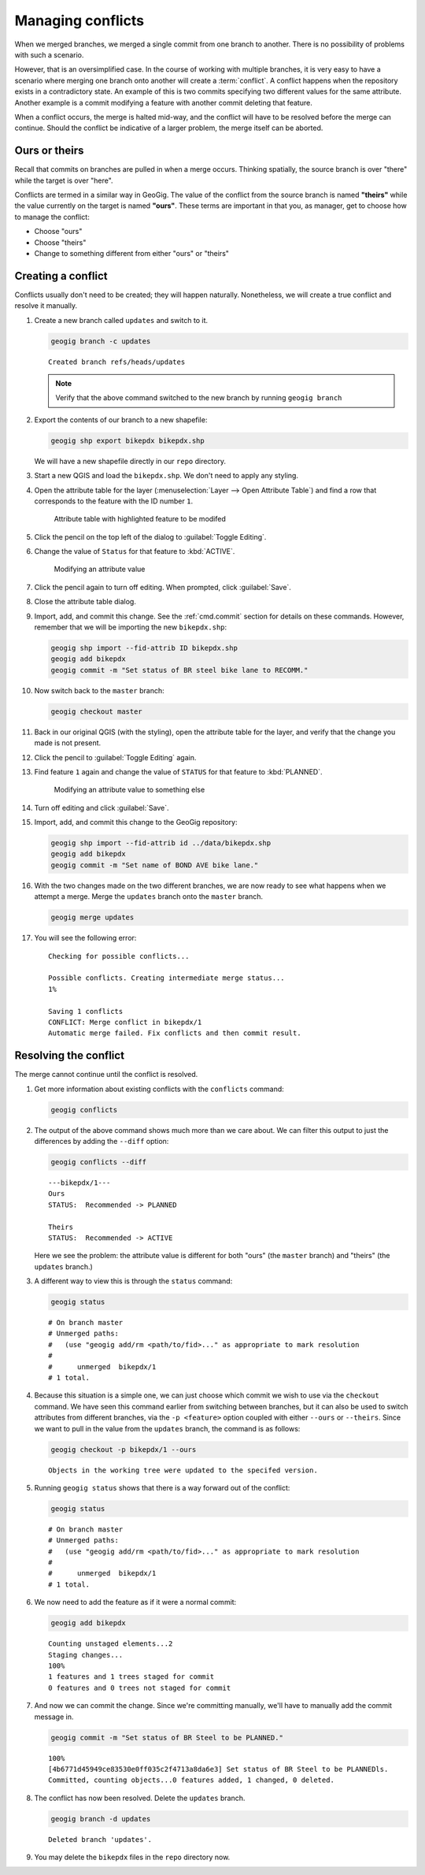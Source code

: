 .. _cmd.conflict:

Managing conflicts
==================

When we merged branches, we merged a single commit from one branch to another. There is no possibility of problems with such a scenario.

However, that is an oversimplified case. In the course of working with multiple branches, it is very easy to have a scenario where merging one branch onto another will create a :term:`conflict`. A conflict happens when the repository exists in a contradictory state. An example of this is two commits specifying two different values for the same attribute. Another example is a commit modifying a feature with another commit deleting that feature.

When a conflict occurs, the merge is halted mid-way, and the conflict will have to be resolved before the merge can continue. Should the conflict be indicative of a larger problem, the merge itself can be aborted.

Ours or theirs
--------------

Recall that commits on branches are pulled in when a merge occurs. Thinking spatially, the source branch is over "there" while the target is over "here".

.. todo:: Add figure

Conflicts are termed in a similar way in GeoGig. The value of the conflict from the source branch is named **"theirs"** while the value currently on the target is named **"ours"**. These terms are important in that you, as manager, get to choose how to manage the conflict:

* Choose "ours"
* Choose "theirs"
* Change to something different from either "ours" or "theirs"

Creating a conflict
-------------------

Conflicts usually don't need to be created; they will happen naturally. Nonetheless, we will create a true conflict and resolve it manually.

#. Create a new branch called ``updates`` and switch to it.

   .. code-block:: console

      geogig branch -c updates

   ::

      Created branch refs/heads/updates

   .. note:: Verify that the above command switched to the new branch by running ``geogig branch``

#. Export the contents of our branch to a new shapefile:

   .. code-block:: console

      geogig shp export bikepdx bikepdx.shp

   We will have a new shapefile directly in our ``repo`` directory.

#. Start a new QGIS and load the ``bikepdx.shp``. We don't need to apply any styling.

#. Open the attribute table for the layer (:menuselection:`Layer --> Open Attribute Table`) and find a row that corresponds to the feature with the ID number ``1``.

   .. figure:: img/conflict_tablebefore.png

      Attribute table with highlighted feature to be modifed

 
#. Click the pencil on the top left of the dialog to :guilabel:`Toggle Editing`.

#. Change the value of ``Status`` for that feature to :kbd:`ACTIVE`.

   .. figure:: img/conflict_tablechange1.png

      Modifying an attribute value

#. Click the pencil again to turn off editing. When prompted, click :guilabel:`Save`.

#. Close the attribute table dialog.

#. Import, add, and commit this change. See the :ref:`cmd.commit` section for details on these commands. However, remember that we will be importing the new ``bikepdx.shp``:

   .. code-block:: console

      geogig shp import --fid-attrib ID bikepdx.shp
      geogig add bikepdx
      geogig commit -m "Set status of BR steel bike lane to RECOMM."

#. Now switch back to the ``master`` branch:

   .. code-block:: console

      geogig checkout master

#. Back in our original QGIS (with the styling), open the attribute table for the layer, and verify that the change you made is not present.

#. Click the pencil to :guilabel:`Toggle Editing` again.

#. Find feature ``1`` again and change the value of ``STATUS`` for that feature to :kbd:`PLANNED`.

   .. figure:: img/conflict_tablechange2.png

      Modifying an attribute value to something else

#. Turn off editing and click :guilabel:`Save`.

#. Import, add, and commit this change to the GeoGig repository:

   .. code-block:: console

      geogig shp import --fid-attrib id ../data/bikepdx.shp
      geogig add bikepdx
      geogig commit -m "Set name of BOND AVE bike lane."

#. With the two changes made on the two different branches, we are now ready to see what happens when we attempt a merge. Merge the ``updates`` branch onto the ``master`` branch.

   .. code-block:: console

      geogig merge updates

#. You will see the following error:

   ::

      Checking for possible conflicts...

      Possible conflicts. Creating intermediate merge status...
      1%

      Saving 1 conflicts
      CONFLICT: Merge conflict in bikepdx/1
      Automatic merge failed. Fix conflicts and then commit result.

Resolving the conflict
----------------------

The merge cannot continue until the conflict is resolved.

#. Get more information about existing conflicts with the ``conflicts`` command:

   .. code-block:: console

      geogig conflicts

#. The output of the above command shows much more than we care about. We can filter this output to just the differences by adding the ``--diff`` option:

   .. code-block:: console

      geogig conflicts --diff

   ::

      ---bikepdx/1---
      Ours
      STATUS:  Recommended -> PLANNED

      Theirs
      STATUS:  Recommended -> ACTIVE


   Here we see the problem: the attribute value is different for both "ours" (the ``master`` branch) and "theirs" (the ``updates`` branch.)

#. A different way to view this is through the ``status`` command:

   .. code-block:: console

      geogig status

   ::

      # On branch master
      # Unmerged paths:
      #   (use "geogig add/rm <path/to/fid>..." as appropriate to mark resolution
      #
      #      unmerged  bikepdx/1
      # 1 total.

#. Because this situation is a simple one, we can just choose which commit we wish to use via the ``checkout`` command. We have seen this command earlier from switching between branches, but it can also be used to switch attributes from different branches, via the ``-p <feature>`` option coupled with either ``--ours`` or ``--theirs``. Since we want to pull in the value from the ``updates`` branch, the command is as follows:

   .. code-block:: console

      geogig checkout -p bikepdx/1 --ours

   ::

      Objects in the working tree were updated to the specifed version.

#. Running ``geogig status`` shows that there is a way forward out of the conflict:

   .. code-block:: console

      geogig status

   ::

      # On branch master
      # Unmerged paths:
      #   (use "geogig add/rm <path/to/fid>..." as appropriate to mark resolution
      #
      #      unmerged  bikepdx/1
      # 1 total.
  
#. We now need to add the feature as if it were a normal commit:

   .. code-block:: console

      geogig add bikepdx

   ::

      Counting unstaged elements...2
      Staging changes...
      100%
      1 features and 1 trees staged for commit
      0 features and 0 trees not staged for commit

#. And now we can commit the change. Since we're committing manually, we'll have to manually add the commit message in.

   .. todo:: Is this true? Is there a better way to do this?

   .. code-block:: console

      geogig commit -m "Set status of BR Steel to be PLANNED."

   ::

      100%
      [4b6771d45949ce83530e0ff035c2f4713a8da6e3] Set status of BR Steel to be PLANNEDls.
      Committed, counting objects...0 features added, 1 changed, 0 deleted.

#. The conflict has now been resolved. Delete the ``updates`` branch.

   .. code-block:: console

      geogig branch -d updates

   ::

      Deleted branch 'updates'.

#. You may delete the ``bikepdx`` files in the ``repo`` directory now.
